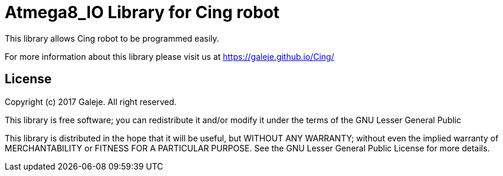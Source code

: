 = Atmega8_IO Library for Cing robot =

This library allows Cing robot to be programmed easily.

For more information about this library please visit us at
https://galeje.github.io/Cing/

== License ==

Copyright (c) 2017 Galeje. All right reserved.

This library is free software; you can redistribute it and/or
modify it under the terms of the GNU Lesser General Public

This library is distributed in the hope that it will be useful,
but WITHOUT ANY WARRANTY; without even the implied warranty of
MERCHANTABILITY or FITNESS FOR A PARTICULAR PURPOSE. See the GNU
Lesser General Public License for more details.


